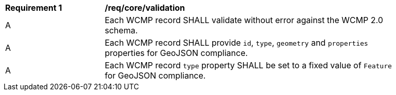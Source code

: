 [[req_core_validation]]
[width="90%",cols="2,6a"]
|===
^|*Requirement {counter:req-id}* |*/req/core/validation*
^|A |Each WCMP record SHALL validate without error against the WCMP 2.0 schema.
^|A |Each WCMP record SHALL provide `+id+`, `+type+`, `+geometry+` and `+properties+` properties for GeoJSON compliance.
^|A |Each WCMP record `+type+` property SHALL be set to a fixed value of `+Feature+` for GeoJSON compliance.
|===

